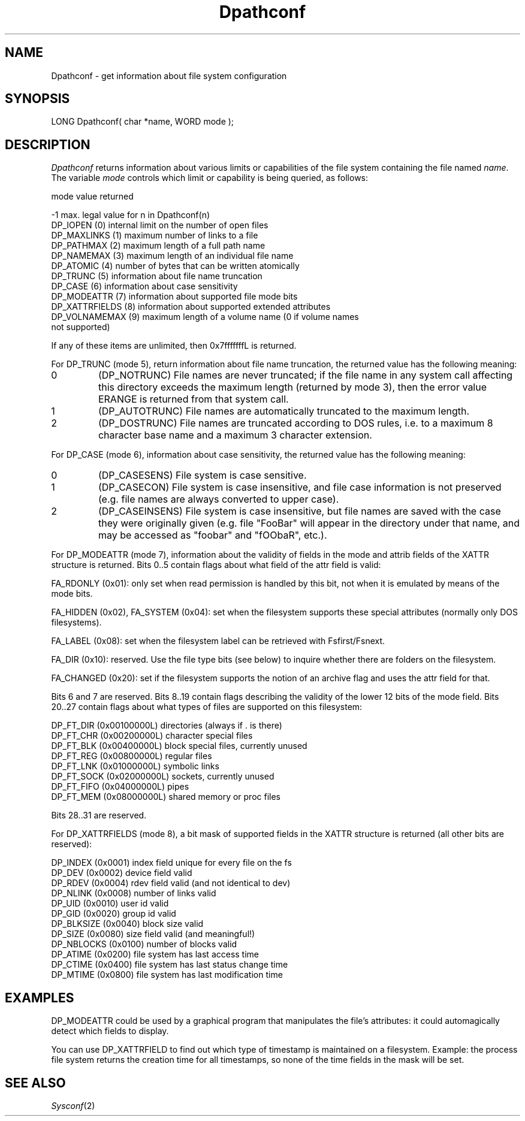 .TH Dpathconf 2 "MiNT Programmer's Manual" "Version 1.15" "1998-10-29"
.SH NAME
Dpathconf \- get information about file system configuration
.SH SYNOPSIS
.nf
LONG Dpathconf( char *name, WORD mode );
.fi
.SH DESCRIPTION
.I Dpathconf
returns information about various limits or capabilities of the file system
containing the file named
.IR name .
The variable
.I mode
controls which limit or capability is being queried, as follows:
.PP
.nf
mode               value returned

-1                 max. legal value for n in Dpathconf(n)
DP_IOPEN (0)       internal limit on the number of open files
DP_MAXLINKS (1)    maximum number of links to a file
DP_PATHMAX (2)     maximum length of a full path name
DP_NAMEMAX (3)     maximum length of an individual file name
DP_ATOMIC (4)      number of bytes that can be written atomically
DP_TRUNC (5)       information about file name truncation
DP_CASE (6)        information about case sensitivity
DP_MODEATTR (7)    information about supported file mode bits
DP_XATTRFIELDS (8) information about supported extended attributes
DP_VOLNAMEMAX (9)  maximum length of a volume name (0 if volume names
                   not supported)
.fi
.PP
If any of these items are unlimited, then 0x7fffffffL is returned.
.PP
For DP_TRUNC (mode 5), return information about file name truncation, the 
returned value has the following meaning:
.IP 0
(DP_NOTRUNC) File names are never truncated; if the file name in any system 
call affecting this directory exceeds the maximum length (returned by mode 
3), then the error value ERANGE is returned from that system call.
.IP 1
(DP_AUTOTRUNC) File names are automatically truncated to the maximum length.
.IP 2
(DP_DOSTRUNC) File names are truncated according to DOS rules, i.e. to a maximum 8 
character base name and a maximum 3 character extension.
.PP
For DP_CASE (mode 6), information about case sensitivity, the returned 
value has the following meaning:
.IP 0
(DP_CASESENS) File system is case sensitive.  
.IP 1
(DP_CASECON) File system is case insensitive, and file case information is not 
preserved (e.g. file names are always converted to upper case).
.IP 2
(DP_CASEINSENS) File system is case insensitive, but file names are saved 
with the case they were originally given (e.g. file "FooBar" will appear 
in the directory under that name, and may be accessed as "foobar" and 
"fOObaR", etc.).
.PP
For DP_MODEATTR (mode 7), information about the validity of fields in the
mode and attrib fields of the XATTR structure is returned. Bits 0..5
contain flags about what field of the attr field is valid:
.PP
FA_RDONLY (0x01): only set when read permission is handled by this
bit, not when it is emulated by means of the mode bits.
.PP
FA_HIDDEN (0x02), FA_SYSTEM (0x04): set when the filesystem supports
these special attributes (normally only DOS filesystems).
.PP
FA_LABEL (0x08): set when the filesystem label can be retrieved with
Fsfirst/Fsnext.
.PP
FA_DIR (0x10): reserved. Use the file type bits (see below) to inquire
whether there are folders on the filesystem.
.PP
FA_CHANGED (0x20): set if the filesystem supports the notion of an
archive flag and uses the attr field for that.
.PP
Bits 6 and 7 are reserved. Bits 8..19 contain flags describing the 
validity of the lower 12 bits of the mode field. Bits 20..27 contain flags 
about what types of files are supported on this filesystem:
.nf

DP_FT_DIR   (0x00100000L)  directories (always if . is there)
DP_FT_CHR   (0x00200000L)  character special files
DP_FT_BLK   (0x00400000L)  block special files, currently unused
DP_FT_REG   (0x00800000L)  regular files
DP_FT_LNK   (0x01000000L)  symbolic links
DP_FT_SOCK  (0x02000000L)  sockets, currently unused
DP_FT_FIFO  (0x04000000L)  pipes
DP_FT_MEM   (0x08000000L)  shared memory or proc files
.fi
.PP
Bits 28..31 are reserved.
.PP
For DP_XATTRFIELDS (mode 8), a bit mask of supported fields in the XATTR 
structure is returned (all other bits are reserved):
.nf

DP_INDEX    (0x0001)    index field unique for every file on the fs
DP_DEV      (0x0002)    device field valid
DP_RDEV     (0x0004)    rdev field valid (and not identical to dev)
DP_NLINK    (0x0008)    number of links valid
DP_UID      (0x0010)    user id valid
DP_GID      (0x0020)    group id valid
DP_BLKSIZE  (0x0040)    block size valid
DP_SIZE     (0x0080)    size field valid (and meaningful!)
DP_NBLOCKS  (0x0100)    number of blocks valid
DP_ATIME    (0x0200)    file system has last access time
DP_CTIME    (0x0400)    file system has last status change time
DP_MTIME    (0x0800)    file system has last modification time
.fi

.SH EXAMPLES
.PP
DP_MODEATTR could be used by a graphical program that manipulates the 
file's attributes: it could automagically detect which fields to display.
.PP
You can use DP_XATTRFIELD to find out which type of timestamp is maintained 
on a filesystem. Example: the process file system returns the creation time 
for all timestamps, so none of the time fields in the mask will be set.
.SH "SEE ALSO"
.IR Sysconf (2)
